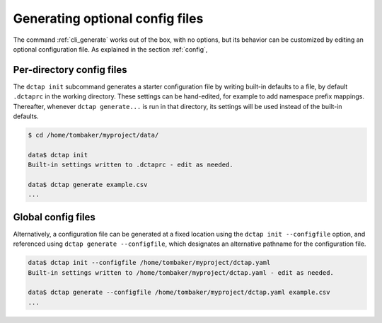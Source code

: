 .. _cli_init:

Generating optional config files
^^^^^^^^^^^^^^^^^^^^^^^^^^^^^^^^

The command :ref:`cli_generate` works out of the box, with no options, but its behavior can be customized by editing an optional configuration file. As explained in the section :ref:`config`, 

Per-directory config files
..........................

The ``dctap init`` subcommand generates a starter configuration file by writing built-in defaults to a file, by default ``.dctaprc`` in the working directory. These settings can be hand-edited, for example to add namespace prefix mappings. Thereafter, whenever ``dctap generate...`` is run in that directory, its settings will be used instead of the built-in defaults.

.. code-block:: bash

    $ cd /home/tombaker/myproject/data/

    data$ dctap init
    Built-in settings written to .dctaprc - edit as needed.

    data$ dctap generate example.csv
    ...

Global config files
...................

Alternatively, a configuration file can be generated at a fixed location using the ``dctap init --configfile`` option, and referenced using ``dctap generate --configfile``, which designates an alternative pathname for the configuration file.

.. code-block:: bash

    data$ dctap init --configfile /home/tombaker/myproject/dctap.yaml
    Built-in settings written to /home/tombaker/myproject/dctap.yaml - edit as needed.

    data$ dctap generate --configfile /home/tombaker/myproject/dctap.yaml example.csv
    ...
